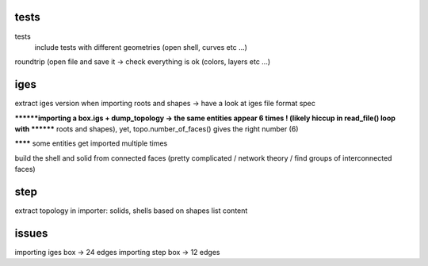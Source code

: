 
tests
-----
tests
    include tests with different geometries (open shell, curves etc ...)
roundtrip (open file and save it -> check everything is ok (colors, layers etc ...)


iges
----
extract iges version when importing
roots and shapes -> have a look at iges file format spec

********importing a box.igs + dump_topology -> the same entities appear 6 times ! (likely hiccup in read_file() loop with
******** roots and shapes), yet, topo.number_of_faces() gives the right number (6)

******** some entities get imported multiple times

build the shell and solid from connected faces (pretty complicated / network theory / find groups of interconnected faces)

step
----

extract topology in importer: solids, shells based on shapes list content

issues
------

importing iges box -> 24 edges
importing step box -> 12 edges